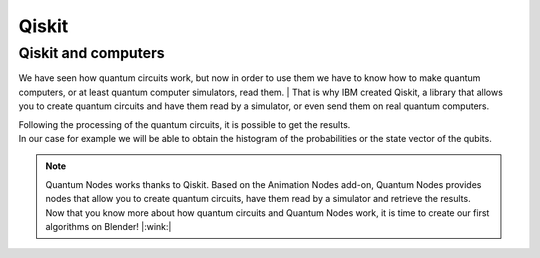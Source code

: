 .. _qiskit:

Qiskit
######

.. _qiskit-computers:


Qiskit and computers
********************

We have seen how quantum circuits work, but now in order to use them we have to know how to make quantum computers, or at least quantum computer simulators, read them. 
|   That is why IBM created Qiskit, a library that allows you to create quantum circuits and have them read by a simulator, or even send them on real quantum computers.

|   Following the processing of the quantum circuits, it is possible to get the results. 
|   In our case for example we will be able to obtain the histogram of the probabilities or the state vector of the qubits.


.. note::
    Quantum Nodes works thanks to Qiskit. Based on the Animation Nodes add-on, Quantum Nodes provides nodes that allow you to create quantum circuits, have them read by a simulator and retrieve the results.
    Now that you know more about how quantum circuits and Quantum Nodes work, it is time to create our first algorithms on Blender! |:wink:|